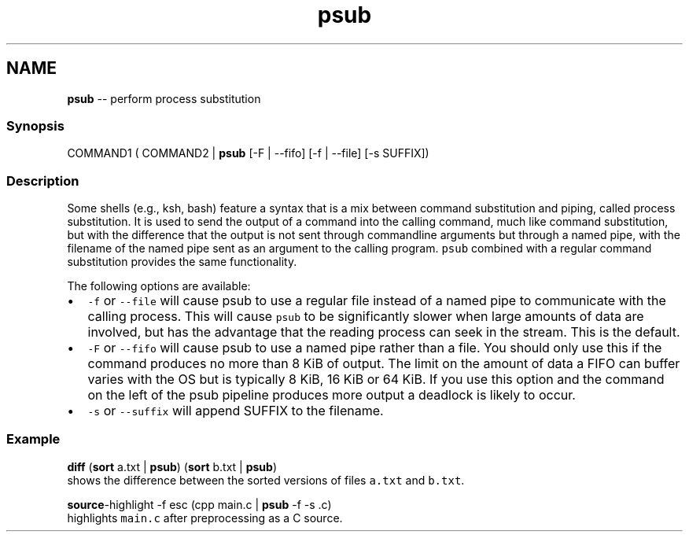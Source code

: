 .TH "psub" 1 "Tue Sep 4 2018" "Version 2.7.1" "fish" \" -*- nroff -*-
.ad l
.nh
.SH NAME
\fBpsub\fP -- perform process substitution 

.PP
.SS "Synopsis"
.PP
.nf

COMMAND1 ( COMMAND2 | \fBpsub\fP [-F | --fifo] [-f | --file] [-s SUFFIX])
.fi
.PP
.SS "Description"
Some shells (e\&.g\&., ksh, bash) feature a syntax that is a mix between command substitution and piping, called process substitution\&. It is used to send the output of a command into the calling command, much like command substitution, but with the difference that the output is not sent through commandline arguments but through a named pipe, with the filename of the named pipe sent as an argument to the calling program\&. \fCpsub\fP combined with a regular command substitution provides the same functionality\&.
.PP
The following options are available:
.PP
.IP "\(bu" 2
\fC-f\fP or \fC--file\fP will cause psub to use a regular file instead of a named pipe to communicate with the calling process\&. This will cause \fCpsub\fP to be significantly slower when large amounts of data are involved, but has the advantage that the reading process can seek in the stream\&. This is the default\&.
.IP "\(bu" 2
\fC-F\fP or \fC--fifo\fP will cause psub to use a named pipe rather than a file\&. You should only use this if the command produces no more than 8 KiB of output\&. The limit on the amount of data a FIFO can buffer varies with the OS but is typically 8 KiB, 16 KiB or 64 KiB\&. If you use this option and the command on the left of the psub pipeline produces more output a deadlock is likely to occur\&.
.IP "\(bu" 2
\fC-s\fP or \fC--suffix\fP will append SUFFIX to the filename\&.
.PP
.SS "Example"
.PP
.nf

\fBdiff\fP (\fBsort\fP a\&.txt | \fBpsub\fP) (\fBsort\fP b\&.txt | \fBpsub\fP)
  shows the difference between the sorted versions of files \fCa\&.txt\fP and \fCb\&.txt\fP\&.
.fi
.PP
.PP
.PP
.nf
\fBsource\fP-highlight -f esc (cpp main\&.c | \fBpsub\fP -f -s \&.c)
  highlights \fCmain\&.c\fP after preprocessing as a C source\&.
.fi
.PP
 
